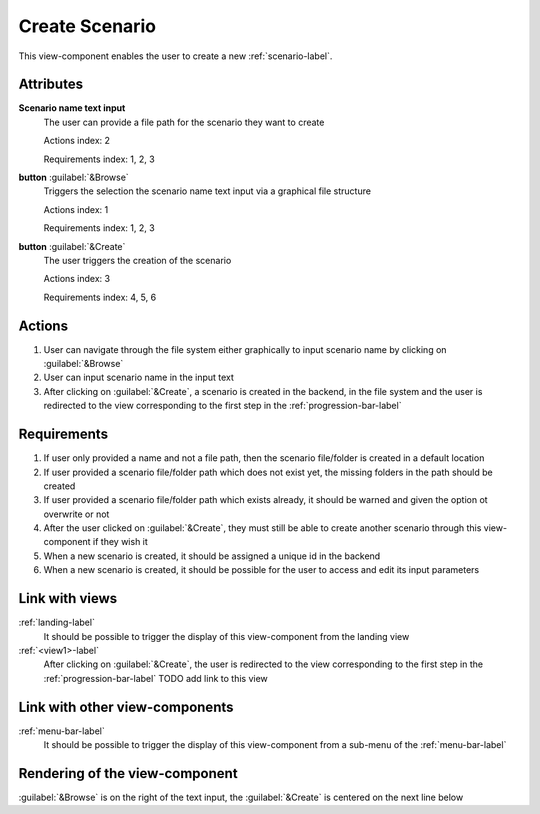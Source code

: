 Create Scenario
---------------

This view-component enables the user to create a new :ref:`scenario-label`.

Attributes
^^^^^^^^^^

**Scenario name text input**
    The user can provide a file path for the scenario they want to create

    Actions index: 2

    Requirements index: 1, 2, 3

**button** :guilabel:`&Browse`
    Triggers the selection the scenario name text input via a graphical file structure

    Actions index: 1

    Requirements index: 1, 2, 3


**button** :guilabel:`&Create`
    The user triggers the creation of the scenario

    Actions index: 3

    Requirements index: 4, 5, 6


Actions
^^^^^^^

1. User can navigate through the file system either graphically to input scenario name by clicking on :guilabel:`&Browse`
2. User can input scenario name in the input text
3. After clicking on :guilabel:`&Create`, a scenario is created in the backend, in the file system and the user is redirected to the view corresponding to the first step in the :ref:`progression-bar-label`

Requirements
^^^^^^^^^^^^

1. If user only provided a name and not a file path, then the scenario file/folder is created in a default location
2. If user provided a scenario file/folder path which does not exist yet, the missing folders in the path should be created
3. If user provided a scenario file/folder path which exists already, it should be warned and given the option ot overwrite or not
4. After the user clicked on :guilabel:`&Create`, they must still be able to create another scenario through this view-component if they wish it
5. When a new scenario is created, it should be assigned a unique id in the backend
6. When a new scenario is created, it should be possible for the user to access and edit its input parameters

Link with views
^^^^^^^^^^^^^^^
.. use :ref:`<view>-label` to cross link to the view's description directly

:ref:`landing-label`
    It should be possible to trigger the display of this view-component from the landing view


:ref:`<view1>-label`
    After clicking on :guilabel:`&Create`, the user is redirected to the view corresponding to the first step in the :ref:`progression-bar-label`
    TODO add link to this view



Link with other view-components
^^^^^^^^^^^^^^^^^^^^^^^^^^^^^^^
.. use :ref:`<view_component>-label` to cross link to the view-component's description directly

:ref:`menu-bar-label`
    It should be possible to trigger the display of this view-component from a sub-menu of the :ref:`menu-bar-label`


Rendering of the view-component
^^^^^^^^^^^^^^^^^^^^^^^^^^^^^^^
:guilabel:`&Browse` is on the right of the text input, the :guilabel:`&Create` is centered on the next line below